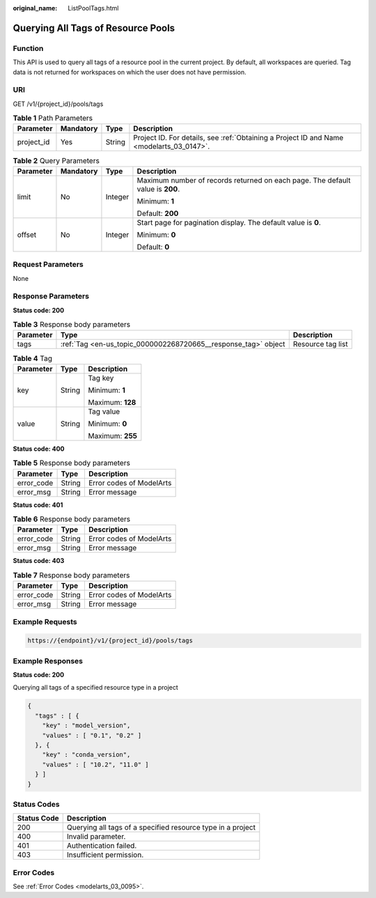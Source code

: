 :original_name: ListPoolTags.html

.. _ListPoolTags:

Querying All Tags of Resource Pools
===================================

Function
--------

This API is used to query all tags of a resource pool in the current project. By default, all workspaces are queried. Tag data is not returned for workspaces on which the user does not have permission.

URI
---

GET /v1/{project_id}/pools/tags

.. table:: **Table 1** Path Parameters

   +------------+-----------+--------+------------------------------------------------------------------------------------------+
   | Parameter  | Mandatory | Type   | Description                                                                              |
   +============+===========+========+==========================================================================================+
   | project_id | Yes       | String | Project ID. For details, see :ref:`Obtaining a Project ID and Name <modelarts_03_0147>`. |
   +------------+-----------+--------+------------------------------------------------------------------------------------------+

.. table:: **Table 2** Query Parameters

   +-----------------+-----------------+-----------------+--------------------------------------------------------------------------------+
   | Parameter       | Mandatory       | Type            | Description                                                                    |
   +=================+=================+=================+================================================================================+
   | limit           | No              | Integer         | Maximum number of records returned on each page. The default value is **200**. |
   |                 |                 |                 |                                                                                |
   |                 |                 |                 | Minimum: **1**                                                                 |
   |                 |                 |                 |                                                                                |
   |                 |                 |                 | Default: **200**                                                               |
   +-----------------+-----------------+-----------------+--------------------------------------------------------------------------------+
   | offset          | No              | Integer         | Start page for pagination display. The default value is **0**.                 |
   |                 |                 |                 |                                                                                |
   |                 |                 |                 | Minimum: **0**                                                                 |
   |                 |                 |                 |                                                                                |
   |                 |                 |                 | Default: **0**                                                                 |
   +-----------------+-----------------+-----------------+--------------------------------------------------------------------------------+

Request Parameters
------------------

None

Response Parameters
-------------------

**Status code: 200**

.. table:: **Table 3** Response body parameters

   +-----------+----------------------------------------------------------------+-------------------+
   | Parameter | Type                                                           | Description       |
   +===========+================================================================+===================+
   | tags      | :ref:`Tag <en-us_topic_0000002268720665__response_tag>` object | Resource tag list |
   +-----------+----------------------------------------------------------------+-------------------+

.. _en-us_topic_0000002268720665__response_tag:

.. table:: **Table 4** Tag

   +-----------------------+-----------------------+-----------------------+
   | Parameter             | Type                  | Description           |
   +=======================+=======================+=======================+
   | key                   | String                | Tag key               |
   |                       |                       |                       |
   |                       |                       | Minimum: **1**        |
   |                       |                       |                       |
   |                       |                       | Maximum: **128**      |
   +-----------------------+-----------------------+-----------------------+
   | value                 | String                | Tag value             |
   |                       |                       |                       |
   |                       |                       | Minimum: **0**        |
   |                       |                       |                       |
   |                       |                       | Maximum: **255**      |
   +-----------------------+-----------------------+-----------------------+

**Status code: 400**

.. table:: **Table 5** Response body parameters

   ========== ====== ========================
   Parameter  Type   Description
   ========== ====== ========================
   error_code String Error codes of ModelArts
   error_msg  String Error message
   ========== ====== ========================

**Status code: 401**

.. table:: **Table 6** Response body parameters

   ========== ====== ========================
   Parameter  Type   Description
   ========== ====== ========================
   error_code String Error codes of ModelArts
   error_msg  String Error message
   ========== ====== ========================

**Status code: 403**

.. table:: **Table 7** Response body parameters

   ========== ====== ========================
   Parameter  Type   Description
   ========== ====== ========================
   error_code String Error codes of ModelArts
   error_msg  String Error message
   ========== ====== ========================

Example Requests
----------------

.. code-block::

   https://{endpoint}/v1/{project_id}/pools/tags

Example Responses
-----------------

**Status code: 200**

Querying all tags of a specified resource type in a project

.. code-block::

   {
     "tags" : [ {
       "key" : "model_version",
       "values" : [ "0.1", "0.2" ]
     }, {
       "key" : "conda_version",
       "values" : [ "10.2", "11.0" ]
     } ]
   }

Status Codes
------------

=========== ===========================================================
Status Code Description
=========== ===========================================================
200         Querying all tags of a specified resource type in a project
400         Invalid parameter.
401         Authentication failed.
403         Insufficient permission.
=========== ===========================================================

Error Codes
-----------

See :ref:`Error Codes <modelarts_03_0095>`.
